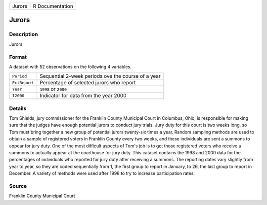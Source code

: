 +--------+-----------------+
| Jurors | R Documentation |
+--------+-----------------+

Jurors
------

Description
~~~~~~~~~~~

Jurors

Format
~~~~~~

A dataset with 52 observations on the following 4 variables.

+---------------+----------------------------------------------------+
| ``Period``    | Sequential 2-week periods ove the course of a year |
+---------------+----------------------------------------------------+
| ``PctReport`` | Percentage of selected jurors who report           |
+---------------+----------------------------------------------------+
| ``Year``      | ``1998`` or ``2000``                               |
+---------------+----------------------------------------------------+
| ``I2000``     | Indicator for data from the year 2000              |
+---------------+----------------------------------------------------+
|               |                                                    |
+---------------+----------------------------------------------------+

Details
~~~~~~~

Tom Shields, jury commissioner for the Franklin County Municipal Court
in Columbus, Ohio, is responsible for making sure that the judges have
enough potential jurors to conduct jury trials. Jury duty for this court
is two weeks long, so Tom must bring together a new group of potential
jurors twenty-six times a year. Random sampling methods are used to
obtain a sample of registered voters in Franklin County every two weeks,
and these individuals are sent a summons to appear for jury duty. One of
the most difficult aspects of Tom's job is to get those registered
voters who receive a summons to actually appear at the courthouse for
jury duty. This cataset contains the 1998 and 2000 data for the
percentages of individuals who reported for jury duty after receiving a
summons. The reporting dates vary slightly from year to year, so they
are coded sequentially from 1, the first group to report in January, to
26, the last group to report in December. A variety of methods were used
after 1998 to try to increase participation rates.

Source
~~~~~~

Franklin County Municipal Court
